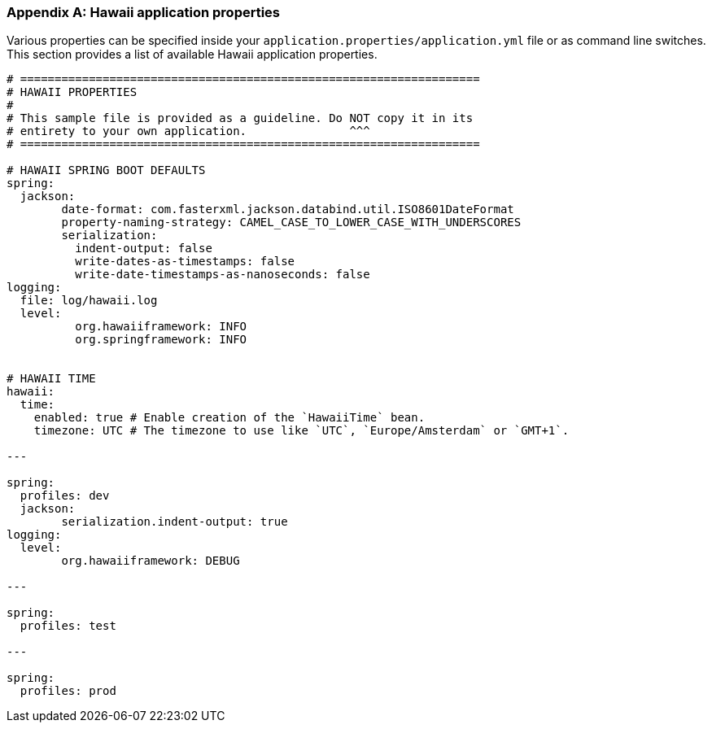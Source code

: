 [[appendix-hawaii-application-properties]]
[appendix]
=== Hawaii application properties

Various properties can be specified inside your `application.properties/application.yml` file or as command line switches.
This section provides a list of available Hawaii application properties.

[source%nowrap,properties,indent=0,subs="verbatim,attributes,macros"]
----
	# ===================================================================
	# HAWAII PROPERTIES
	#
	# This sample file is provided as a guideline. Do NOT copy it in its
	# entirety to your own application.               ^^^
	# ===================================================================

	# HAWAII SPRING BOOT DEFAULTS
	spring:
	  jackson:
		date-format: com.fasterxml.jackson.databind.util.ISO8601DateFormat
		property-naming-strategy: CAMEL_CASE_TO_LOWER_CASE_WITH_UNDERSCORES
		serialization:
		  indent-output: false
		  write-dates-as-timestamps: false
		  write-date-timestamps-as-nanoseconds: false
	logging:
	  file: log/hawaii.log
	  level:
		  org.hawaiiframework: INFO
		  org.springframework: INFO

    [[appendix-hawaii-application-properties-time]]
	# HAWAII TIME
	hawaii:
	  time:
	    enabled: true # Enable creation of the `HawaiiTime` bean.
	    timezone: UTC # The timezone to use like `UTC`, `Europe/Amsterdam` or `GMT+1`.

	---

	spring:
	  profiles: dev
	  jackson:
		serialization.indent-output: true
	logging:
	  level:
		org.hawaiiframework: DEBUG

	---

	spring:
	  profiles: test

	---

	spring:
	  profiles: prod

----
